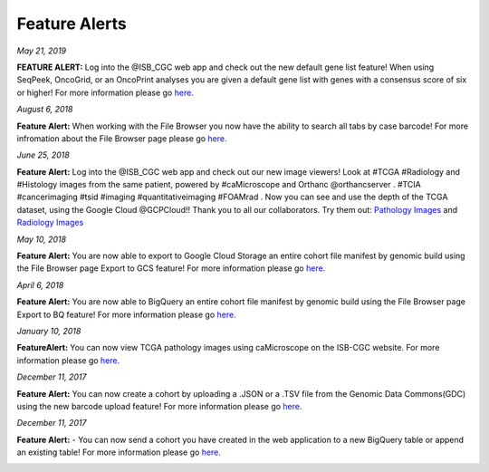 ************************
Feature Alerts
************************


*May 21, 2019*

**FEATURE ALERT:**  Log into the @ISB_CGC web app and check out the new default gene list feature! When using SeqPeek, OncoGrid, or an OncoPrint analyses you are given a default gene list with genes with a consensus score of six or higher! For more information please go `here. <https://isb-cancer-genomics-cloud.readthedocs.io/en/latest/sections/webapp/Workbooks.html#creating-and-saving-a-workbook>`_


.. image:: Default_list_FINAL.PNG
   :scale: 25
   :align: center


*August 6, 2018*

**Feature Alert:**  When working with the File Browser you now have the ability to search all tabs by case barcode! For more infromation about the File Browser page please go `here. <http://isb-cancer-genomics-cloud.readthedocs.io/en/latest/sections/webapp/Saved-Cohorts.html#file-browser-page>`_

.. image:: FileBrowserCaseBarcodeSearch.PNG
   :scale: 25
   :align: center


*June 25, 2018*

**Feature Alert:**  Log into the @ISB_CGC web app and check out our new image viewers!  Look at #TCGA #Radiology and #Histology images from the same patient, powered by #caMicroscope and Orthanc @orthancserver . #TCIA #cancerimaging #tsid #imaging  #quantitativeimaging  #FOAMrad .  Now you can see and use the depth of the TCGA dataset, using the Google Cloud @GCPCloud!! Thank you to all our collaborators.  Try them out: `Pathology Images <http://isb-cancer-genomics-cloud.readthedocs.io/en/latest/sections/webapp/Saved-Cohorts.html#viewing-a-pathology-image>`_ and `Radiology Images <http://isb-cancer-genomics-cloud.readthedocs.io/en/latest/sections/webapp/OsimisWebViewer.html>`_

.. image:: Pathology_TCGA_FD_A3B6.png
   :scale: 25
   :align: center






.. image:: FD-A3B6-CT-Pelvis_smaller.gif
   :scale: 25
   :align: center


*May 10, 2018*

**Feature Alert:**  You are now able to export to Google Cloud Storage an entire cohort file manifest by genomic build using the File Browser page Export to GCS feature! For more information please go `here. <http://isb-cancer-genomics-cloud.readthedocs.io/en/latest/sections/webapp/Saved-Cohorts.html#export-file-list-to-google-cloud-storage>`_

.. image:: export_to_gcs_feature.png
   :scale: 25
   :align: center

*April 6, 2018*

**Feature Alert:**  You are now able to BigQuery an entire cohort file manifest by genomic build using the File Browser page Export to BQ feature! For more information please go `here. <http://isb-cancer-genomics-cloud.readthedocs.io/en/latest/sections/webapp/Saved-Cohorts.html#export-file-list-to-bigquery>`_

.. image:: ExportBQTweet-1.png
   :scale: 25
   :align: center

*January 10, 2018*

**FeatureAlert:** You can now view TCGA pathology images using caMicroscope on the ISB-CGC website. For more information please go `here. <http://isb-cancer-genomics-cloud.readthedocs.io/en/latest/sections/webapp/Saved-Cohorts.html#viewing-a-pathology-image>`_


.. image:: caMicroscope_image_for_tweet_01.png
   :scale: 25
   :align: center

*December 11, 2017*

**Feature Alert:** You can now create a cohort by uploading a .JSON or a .TSV file from the Genomic Data Commons(GDC) using the new barcode upload feature! For more information please go `here. <http://isb-cancer-genomics-cloud.readthedocs.io/en/latest/sections/webapp/Saved-Cohorts.html#upload-tab>`_


.. image:: gdc_upload-1.png
   :scale: 25
   :align: center

*December 11, 2017*

**Feature Alert:** - You can now send a cohort you have created in the web application to a new BigQuery table or append an existing table!  For more information please go `here. <http://isb-cancer-genomics-cloud.readthedocs.io/en/latest/sections/webapp/Saved-Cohorts.html#cohort-details-page>`_


.. image:: export_to_BQ-1.png
   :scale: 25
   :align: center
